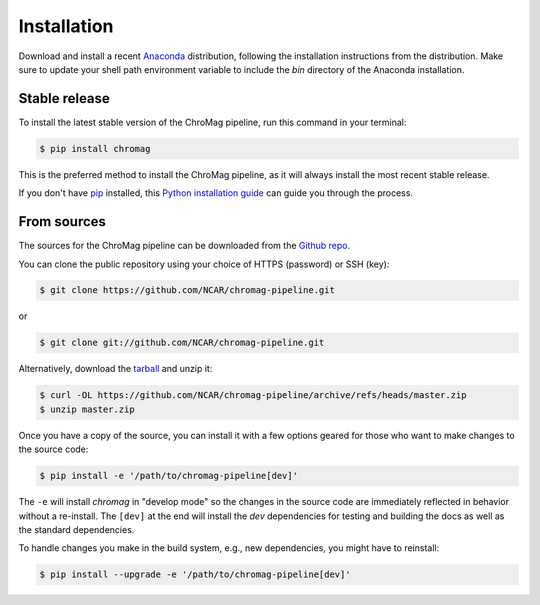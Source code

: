 .. highlight:: shell

============
Installation
============

Download and install a recent `Anaconda`_ distribution, following the
installation instructions from the distribution. Make sure to update your shell
path environment variable to include the `bin` directory of the Anaconda
installation.

.. _Anaconda: https://www.anaconda.com/download/


Stable release
--------------

To install the latest stable version of the ChroMag pipeline, run this command
in your terminal:

.. code-block:: console

    $ pip install chromag

This is the preferred method to install the ChroMag pipeline, as it will always
install the most recent stable release.

If you don't have `pip`_ installed, this `Python installation guide`_ can guide
you through the process.

.. _pip: https://pip.pypa.io
.. _Python installation guide: http://docs.python-guide.org/en/latest/starting/installation/


From sources
------------

The sources for the ChroMag pipeline can be downloaded from the `Github repo`_.

You can clone the public repository using your choice of HTTPS (password) or
SSH (key):

.. code-block:: console

    $ git clone https://github.com/NCAR/chromag-pipeline.git

or

.. code-block:: console

    $ git clone git://github.com/NCAR/chromag-pipeline.git

Alternatively, download the `tarball`_ and unzip it:

.. code-block:: console

    $ curl -OL https://github.com/NCAR/chromag-pipeline/archive/refs/heads/master.zip
    $ unzip master.zip

Once you have a copy of the source, you can install it with a few options
geared for those who want to make changes to the source code:

.. code-block:: console

    $ pip install -e '/path/to/chromag-pipeline[dev]'

The ``-e`` will install `chromag` in "develop mode" so the changes in the
source code are immediately reflected in behavior without a re-install. The
``[dev]`` at the end will install the `dev` dependencies for testing and
building the docs as well as the standard dependencies.

To handle changes you make in the build system, e.g., new dependencies, you
might have to reinstall:

.. code-block:: console

    $ pip install --upgrade -e '/path/to/chromag-pipeline[dev]'

.. _Github repo: https://github.com/NCAR/chromag-pipeline
.. _tarball: https://github.com/NCAR/chromag-pipeline/tarball/master
